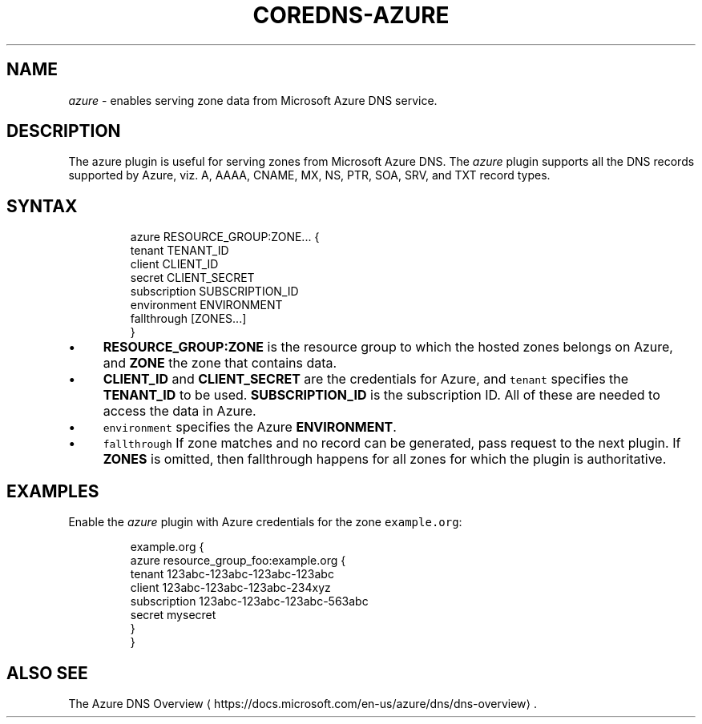 .\" Generated by Mmark Markdown Processer - mmark.miek.nl
.TH "COREDNS-AZURE" 7 "September 2019" "CoreDNS" "CoreDNS Plugins"

.SH "NAME"
.PP
\fIazure\fP - enables serving zone data from Microsoft Azure DNS service.

.SH "DESCRIPTION"
.PP
The azure plugin is useful for serving zones from Microsoft Azure DNS. The \fIazure\fP plugin supports
all the DNS records supported by Azure, viz. A, AAAA, CNAME, MX, NS, PTR, SOA, SRV, and TXT
record types.

.SH "SYNTAX"
.PP
.RS

.nf
azure RESOURCE\_GROUP:ZONE... {
    tenant TENANT\_ID
    client CLIENT\_ID
    secret CLIENT\_SECRET
    subscription SUBSCRIPTION\_ID
    environment ENVIRONMENT
    fallthrough [ZONES...]
}

.fi
.RE

.IP \(bu 4
\fBRESOURCE_GROUP:ZONE\fP is the resource group to which the hosted zones belongs on Azure,
and  \fBZONE\fP the zone that contains data.
.IP \(bu 4
\fBCLIENT_ID\fP and \fBCLIENT_SECRET\fP are the credentials for Azure, and \fB\fCtenant\fR specifies the
\fBTENANT_ID\fP to be used. \fBSUBSCRIPTION_ID\fP is the subscription ID. All of these are needed
to access the data in Azure.
.IP \(bu 4
\fB\fCenvironment\fR specifies the Azure \fBENVIRONMENT\fP.
.IP \(bu 4
\fB\fCfallthrough\fR If zone matches and no record can be generated, pass request to the next plugin.
If \fBZONES\fP is omitted, then fallthrough happens for all zones for which the plugin is
authoritative.


.SH "EXAMPLES"
.PP
Enable the \fIazure\fP plugin with Azure credentials for the zone \fB\fCexample.org\fR:

.PP
.RS

.nf
example.org {
    azure resource\_group\_foo:example.org {
      tenant 123abc\-123abc\-123abc\-123abc
      client 123abc\-123abc\-123abc\-234xyz
      subscription 123abc\-123abc\-123abc\-563abc
      secret mysecret
    }
}

.fi
.RE

.SH "ALSO SEE"
.PP
The Azure DNS Overview
\[la]https://docs.microsoft.com/en-us/azure/dns/dns-overview\[ra].

